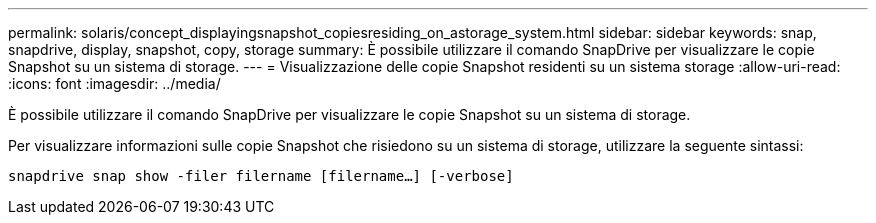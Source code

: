 ---
permalink: solaris/concept_displayingsnapshot_copiesresiding_on_astorage_system.html 
sidebar: sidebar 
keywords: snap, snapdrive, display, snapshot, copy, storage 
summary: È possibile utilizzare il comando SnapDrive per visualizzare le copie Snapshot su un sistema di storage. 
---
= Visualizzazione delle copie Snapshot residenti su un sistema storage
:allow-uri-read: 
:icons: font
:imagesdir: ../media/


[role="lead"]
È possibile utilizzare il comando SnapDrive per visualizzare le copie Snapshot su un sistema di storage.

Per visualizzare informazioni sulle copie Snapshot che risiedono su un sistema di storage, utilizzare la seguente sintassi:

`snapdrive snap show -filer filername [filername...] [-verbose]`
